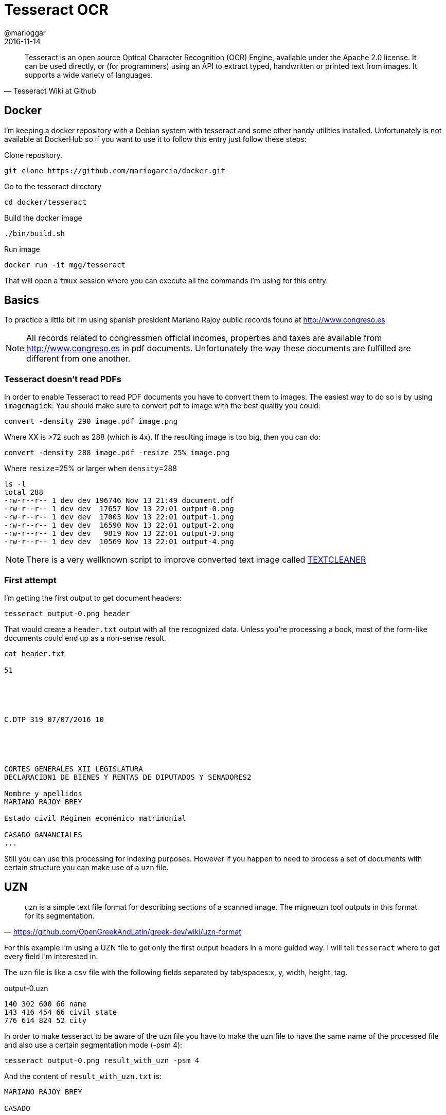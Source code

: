 = Tesseract OCR
@marioggar
2016-11-14
:jbake-type: post
:jbake-status: published
:jbake-tags: linux, ocr
:idprefix:

"Tesseract is an open source Optical Character Recognition (OCR)
Engine, available under the Apache 2.0 license. It can be used
directly, or (for programmers) using an API to extract typed,
handwritten or printed text from images. It supports a wide variety of
languages."
-- Tesseract Wiki at Github

== Docker

I'm keeping a docker repository with a Debian system with tesseract
and some other handy utilities installed. Unfortunately is not
available at DockerHub so if you want to use it to follow this entry
just follow these steps:

Clone repository.

[source, shell]
----
git clone https://github.com/mariogarcia/docker.git
----

Go to the tesseract directory

[source, shell]
----
cd docker/tesseract
----

Build the docker image

[source, shell]
----
./bin/build.sh
----

Run image

[source, shell]
----
docker run -it mgg/tesseract
----

That will open a `tmux` session where you can execute all the commands
I'm using for this entry.

== Basics

To practice a little bit I'm using spanish president Mariano Rajoy
public records found at http://www.congreso.es

NOTE: All records related to congressmen official incomes, properties
and taxes are available from http://www.congreso.es in pdf
documents. Unfortunately the way these documents are fulfilled are
different from one another.

=== Tesseract doesn't read PDFs

In order to enable Tesseract to read PDF documents you have to convert
them to images. The easiest way to do so is by using `imagemagick`. You
should make sure to convert pdf to image with the best quality you could:

[source, shell]
----
convert -density 290 image.pdf image.png
----

Where XX is >72 such as 288 (which is 4x). If the resulting image is
too big, then you can do:

[source, shell]
----
convert -density 288 image.pdf -resize 25% image.png
----

Where `resize`=25% or larger when `density`=288

[source, shell]
----
ls -l
total 288
-rw-r--r-- 1 dev dev 196746 Nov 13 21:49 document.pdf
-rw-r--r-- 1 dev dev  17657 Nov 13 22:01 output-0.png
-rw-r--r-- 1 dev dev  17003 Nov 13 22:01 output-1.png
-rw-r--r-- 1 dev dev  16590 Nov 13 22:01 output-2.png
-rw-r--r-- 1 dev dev   9819 Nov 13 22:01 output-3.png
-rw-r--r-- 1 dev dev  10569 Nov 13 22:01 output-4.png
----

NOTE: There is a very wellknown script to improve converted text image
called
http://www.fmwconcepts.com/imagemagick/textcleaner/index.php[TEXTCLEANER]

=== First attempt

I'm getting the first output to get document headers:

[source, shell]
----
tesseract output-0.png header
----

That would create a `header.txt` output with all the recognized
data. Unless you're processing a book, most of the form-like documents
could end up as a non-sense result.

[source, shell]
----
cat header.txt

51





C.DTP 319 07/07/2016 10





CORTES GENERALES XII LEGISLATURA
DECLARACIDN1 DE BIENES Y RENTAS DE DIPUTADOS Y SENADORES2

Nombre y apellidos
MARIANO RAJOY BREY

Estado civil Régimen econémico matrimonial

CASADO GANANCIALES
...
----

Still you can use this processing for indexing purposes. However if
you happen to need to process a set of documents with certain
structure you can make use of a `uzn` file.

== UZN

"uzn is a simple text file format for describing sections of a scanned
image. The migneuzn tool outputs in this format for its segmentation."
-- https://github.com/OpenGreekAndLatin/greek-dev/wiki/uzn-format

For this example I'm using a UZN file to get only the first output
headers in a more guided way. I will tell `tesseract` where to get
every field I'm interested in.

The `uzn` file is like a `csv` file with the following fields
separated by tab/spaces:x, y, width, height, tag.

[source, text]
.output-0.uzn
----
140 302 600 66 name
143 416 454 66 civil state
776 614 824 52 city
----

In order to make tesseract to be aware of the uzn file you have to
make the uzn file to have the same name of the processed file and also
use a certain segmentation mode (-psm 4):

[source, shell]
----
tesseract output-0.png result_with_uzn -psm 4
----

And the content of `result_with_uzn.txt` is:

[source, text]
----
MARIANO RAJOY BREY

CASADO

MADRID ""n"—Tv…- r—- … ñ" “ “
----

Not bad, but I still need a little bit of tuning to get Tesseract to
recognize these fields without the current noise, but hey this is just
a preliminary research.

My overall impression is that Tesseract is a great project but
requires from you a deeper knowledge before getting acceptable
results. Also much of the processing has to do with image processing
before even using Tesseract: contrast, bluring, quality... I will
problably continuing looking into it to know more about this
interesting tool.

=== References

- Tesseract wiki: https://github.com/tesseract-ocr/tesseract/wiki

